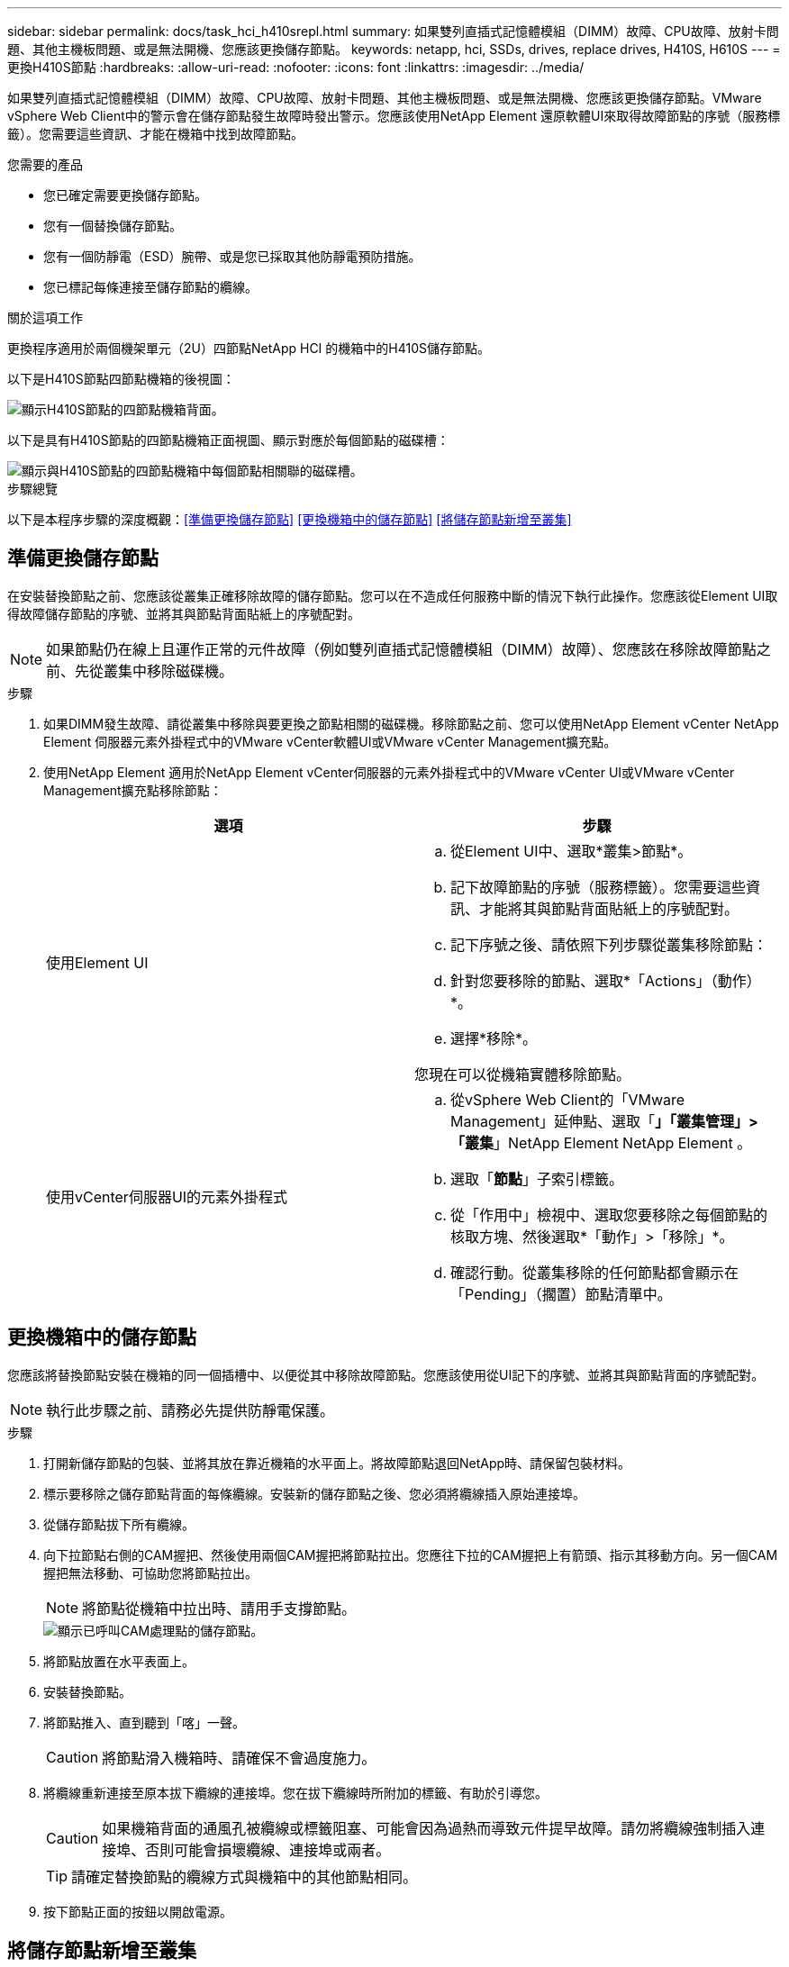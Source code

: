 ---
sidebar: sidebar 
permalink: docs/task_hci_h410srepl.html 
summary: 如果雙列直插式記憶體模組（DIMM）故障、CPU故障、放射卡問題、其他主機板問題、或是無法開機、您應該更換儲存節點。 
keywords: netapp, hci, SSDs, drives, replace drives, H410S, H610S 
---
= 更換H410S節點
:hardbreaks:
:allow-uri-read: 
:nofooter: 
:icons: font
:linkattrs: 
:imagesdir: ../media/


[role="lead"]
如果雙列直插式記憶體模組（DIMM）故障、CPU故障、放射卡問題、其他主機板問題、或是無法開機、您應該更換儲存節點。VMware vSphere Web Client中的警示會在儲存節點發生故障時發出警示。您應該使用NetApp Element 還原軟體UI來取得故障節點的序號（服務標籤）。您需要這些資訊、才能在機箱中找到故障節點。

.您需要的產品
* 您已確定需要更換儲存節點。
* 您有一個替換儲存節點。
* 您有一個防靜電（ESD）腕帶、或是您已採取其他防靜電預防措施。
* 您已標記每條連接至儲存節點的纜線。


.關於這項工作
更換程序適用於兩個機架單元（2U）四節點NetApp HCI 的機箱中的H410S儲存節點。

以下是H410S節點四節點機箱的後視圖：

image::h410s_chassis_rear.png[顯示H410S節點的四節點機箱背面。]

以下是具有H410S節點的四節點機箱正面視圖、顯示對應於每個節點的磁碟槽：

image::h410s_ssd_bays.png[顯示與H410S節點的四節點機箱中每個節點相關聯的磁碟槽。]

.步驟總覽
以下是本程序步驟的深度概觀：<<準備更換儲存節點>>
<<更換機箱中的儲存節點>>
<<將儲存節點新增至叢集>>



== 準備更換儲存節點

在安裝替換節點之前、您應該從叢集正確移除故障的儲存節點。您可以在不造成任何服務中斷的情況下執行此操作。您應該從Element UI取得故障儲存節點的序號、並將其與節點背面貼紙上的序號配對。


NOTE: 如果節點仍在線上且運作正常的元件故障（例如雙列直插式記憶體模組（DIMM）故障）、您應該在移除故障節點之前、先從叢集中移除磁碟機。

.步驟
. 如果DIMM發生故障、請從叢集中移除與要更換之節點相關的磁碟機。移除節點之前、您可以使用NetApp Element vCenter NetApp Element 伺服器元素外掛程式中的VMware vCenter軟體UI或VMware vCenter Management擴充點。
. 使用NetApp Element 適用於NetApp Element vCenter伺服器的元素外掛程式中的VMware vCenter UI或VMware vCenter Management擴充點移除節點：
+
[cols="2*"]
|===
| 選項 | 步驟 


| 使用Element UI  a| 
.. 從Element UI中、選取*叢集>節點*。
.. 記下故障節點的序號（服務標籤）。您需要這些資訊、才能將其與節點背面貼紙上的序號配對。
.. 記下序號之後、請依照下列步驟從叢集移除節點：
.. 針對您要移除的節點、選取*「Actions」（動作）*。
.. 選擇*移除*。


您現在可以從機箱實體移除節點。



| 使用vCenter伺服器UI的元素外掛程式  a| 
.. 從vSphere Web Client的「VMware Management」延伸點、選取「*」「叢集管理」>「叢集*」NetApp Element NetApp Element 。
.. 選取「*節點*」子索引標籤。
.. 從「作用中」檢視中、選取您要移除之每個節點的核取方塊、然後選取*「動作」>「移除」*。
.. 確認行動。從叢集移除的任何節點都會顯示在「Pending」（擱置）節點清單中。


|===




== 更換機箱中的儲存節點

您應該將替換節點安裝在機箱的同一個插槽中、以便從其中移除故障節點。您應該使用從UI記下的序號、並將其與節點背面的序號配對。


NOTE: 執行此步驟之前、請務必先提供防靜電保護。

.步驟
. 打開新儲存節點的包裝、並將其放在靠近機箱的水平面上。將故障節點退回NetApp時、請保留包裝材料。
. 標示要移除之儲存節點背面的每條纜線。安裝新的儲存節點之後、您必須將纜線插入原始連接埠。
. 從儲存節點拔下所有纜線。
. 向下拉節點右側的CAM握把、然後使用兩個CAM握把將節點拉出。您應往下拉的CAM握把上有箭頭、指示其移動方向。另一個CAM握把無法移動、可協助您將節點拉出。
+

NOTE: 將節點從機箱中拉出時、請用手支撐節點。

+
image::HCI_stor_node_camhandles.png[顯示已呼叫CAM處理點的儲存節點。]

. 將節點放置在水平表面上。
. 安裝替換節點。
. 將節點推入、直到聽到「喀」一聲。
+

CAUTION: 將節點滑入機箱時、請確保不會過度施力。

. 將纜線重新連接至原本拔下纜線的連接埠。您在拔下纜線時所附加的標籤、有助於引導您。
+

CAUTION: 如果機箱背面的通風孔被纜線或標籤阻塞、可能會因為過熱而導致元件提早故障。請勿將纜線強制插入連接埠、否則可能會損壞纜線、連接埠或兩者。

+

TIP: 請確定替換節點的纜線方式與機箱中的其他節點相同。

. 按下節點正面的按鈕以開啟電源。




== 將儲存節點新增至叢集

您應該將儲存節點新增回叢集。步驟視NetApp HCI 您執行的版本而有所不同。

.您需要的產品
* 您在現有節點所在的相同網路區段上有可用和未使用的IPv4位址（每個新節點必須安裝在與其類型現有節點相同的網路上）。
* 您有下列SolidFire 其中一種類型的不二儲存叢集帳戶：
+
** 初始部署期間建立的原生Administrator帳戶
** 具有叢集管理、磁碟機、磁碟區和節點權限的自訂使用者帳戶


* 您已經連接好新節點並開啟電源。
* 您擁有已安裝儲存節點的管理IPv4位址。您可以在NetApp Element vCenter Server適用的「VMware vCenter Plug-in」的「*叢集管理>叢集>節點*」索引標籤中找到IP位址NetApp Element 。
* 您已確保新節點使用與現有儲存叢集相同的網路拓撲和纜線。
+

TIP: 確保所有機箱的儲存容量平均分配、以獲得最佳的可靠性。





=== 更新版本NetApp HCI

只有NetApp HCI 當您的安裝執行於1.6P1或更新版本時、才能使用NetApp混合雲控制。

.步驟
. 在網頁瀏覽器中開啟管理節點的IP位址。例如：
+
[listing]
----
https://<ManagementNodeIP>/manager/login
----
. 提供NetApp HCI 不實的儲存叢集管理員認證資料、以登入NetApp混合雲控制系統。
. 在「展開安裝」窗格中、選取*展開*。
. 提供本機 NetApp HCI 儲存叢集管理員認證、以登入 NetApp 部署引擎。
+

NOTE: 您無法使用輕量型目錄存取傳輸協定認證登入。

. 在歡迎頁面上、選取*否*。
. 選擇*繼續*。
. 在「Available Inventory」（可用資源清冊）頁面上、選取您要新增至現有NetApp HCI 的版本安裝的儲存節點。
. 選擇*繼續*。
. 在「網路設定」頁面上、從初始部署中偵測到部分網路資訊。每個新的儲存節點都會依序號列出、您應該為其指派新的網路資訊。請執行下列步驟：
+
.. 如果NetApp HCI 檢測到命名前置碼、請從偵測到的命名前置碼欄位複製、並將其插入為您在主機名稱欄位中新增的唯一主機名稱前置碼。
.. 在Management IP Address（管理IP位址）欄位中、輸入管理網路子網路內新儲存節點的管理IP位址。
.. 在Storage（iSCSI）IP Address（儲存（iSCSI）IP位址）欄位中、輸入iSCSI網路子網路內新儲存節點的iSCSI IP位址。
.. 選擇*繼續*。
+

NOTE: 驗證輸入的IP位址可能需要一些時間。NetApp HCIIP位址驗證完成後、「Continue（繼續）」按鈕即會顯示。



. 在「網路設定」區段的「審查」頁面上、新節點會以粗體顯示。如果您需要變更任何區段的資訊、請執行下列步驟：
+
.. 選取該區段的*編輯*。
.. 完成變更後、請在任何後續頁面上選取*繼續*、以返回「檢閱」頁面。


. 選用：如果您不想將叢集統計資料和支援資訊傳送至NetApp代管Active IQ 的支援服務器、請清除最終核取方塊。這會停用NetApp HCI 實時健全狀況和診斷監控功能來監控不實時狀況。停用此功能可讓NetApp主動支援NetApp HCI 及監控、在影響正式作業之前偵測並解決問題。
. 選取*新增節點*。您可以監控進度、同時NetApp HCI 更新及設定資源。
. 選用：確認VMware vSphere Web Client中是否顯示任何新的儲存節點。




=== 版本1.4 P2、1.4和1.3 NetApp HCI

如果您的安裝執行1.4P2、1.4或1.3版、您可以使用NetApp部署引擎將節點新增至叢集。NetApp HCI

.步驟
. 瀏覽至其中一個現有儲存節點的管理IP位址：「http://<storage_node_management_IP_address>/`」
. 提供本機 NetApp HCI 儲存叢集管理員認證、以登入 NetApp 部署引擎。
+

NOTE: 您無法使用輕量型目錄存取傳輸協定認證登入。

. 選擇*展開您的安裝*。
. 在歡迎頁面上、選取*否*。
. 按一下 * 繼續 * 。
. 在「Available Inventory」（可用資源清冊）頁面上、選取要新增至NetApp HCI 該安裝的儲存節點。
. 選擇*繼續*。
. 在「Network Settings（網路設定）」頁面上、執行下列步驟：
+
.. 驗證從初始部署中偵測到的資訊。每個新的儲存節點都會依序號列出、您應該為其指派新的網路資訊。針對每個新的儲存節點、請執行下列步驟：
+
... 如果NetApp HCI 檢測到命名前置碼、請從偵測到的命名前置碼欄位複製、並將其插入為您在主機名稱欄位中新增的唯一主機名稱前置碼。
... 在Management IP Address（管理IP位址）欄位中、輸入管理網路子網路內新儲存節點的管理IP位址。
... 在Storage（iSCSI）IP Address（儲存（iSCSI）IP位址）欄位中、輸入iSCSI網路子網路內新儲存節點的iSCSI IP位址。


.. 選擇*繼續*。
.. 在「網路設定」區段的「審查」頁面上、新節點會以粗體顯示。如果您要變更任何區段的資訊、請執行下列步驟：
+
... 選取該區段的*編輯*。
... 完成變更後、請在任何後續頁面上選取*繼續*、以返回「檢閱」頁面。




. 選用：如果您不想將叢集統計資料和支援資訊傳送至NetApp代管Active IQ 的支援服務器、請清除最終核取方塊。這會停用NetApp HCI 實時健全狀況和診斷監控功能來監控不實時狀況。停用此功能可讓NetApp主動支援NetApp HCI 及監控、在影響正式作業之前偵測並解決問題。
. 選取*新增節點*。您可以監控進度、同時NetApp HCI 更新及設定資源。
. 選用：確認VMware vSphere Web Client中是否顯示任何新的儲存節點。




=== 例1.2、1.1及1.0 NetApp HCI

安裝節點時、終端使用者介面（TUI）會顯示設定節點所需的欄位。您必須先輸入節點的必要組態資訊、才能繼續將節點新增至叢集。


NOTE: 您必須使用TUI來設定靜態網路資訊和叢集資訊。如果您使用頻外管理、則必須在新節點上進行設定。

您應該有一個主控台或鍵盤、視訊、滑鼠（KVM）來執行這些步驟、並擁有設定節點所需的網路和叢集資訊。

.步驟
. 將鍵盤和顯示器連接至節點。TUI會顯示在tty1終端機的「網路設定」索引標籤上。
. 使用螢幕導覽來設定節點的Bond1G和Bond10G網路設定。您應該輸入下列Bond1G資訊：
+
** IP位址。您可以重複使用故障節點的管理IP位址。
** 子網路遮罩：如果您不知道、網路管理員可以提供此資訊。
** 閘道位址。如果您不知道、網路管理員可以提供此資訊。您應輸入下列Bond10G資訊：
** IP位址。您可以重複使用故障節點的儲存IP位址。
** 子網路遮罩：如果您不知道、網路管理員可以提供此資訊。


. 輸入「s」儲存設定、然後輸入「y」接受變更。
. 輸入「c」以導覽至「叢集」索引標籤。
. 使用螢幕導覽設定節點的主機名稱和叢集。
+

NOTE: 如果您想要將預設主機名稱變更為您移除的節點名稱、請立即變更。

+

TIP: 最好將新節點的名稱與您所取代的節點相同、以免日後產生混淆。

. 輸入「s」以儲存設定。叢集成員資格會從「可用」變更為「擱置」。
. 在適用於vCenter Server的VMware vCenter外掛程式中、選取*《VMware vCenter管理》>「叢集」>「節點*」NetApp Element NetApp Element 。
. 從下拉式清單中選取*「Pending」（擱置）*、即可檢視可用節點的清單。
. 選取您要新增的節點、然後選取*「Add*（新增*）」。
+

NOTE: 將節點新增至叢集並顯示在節點>作用中下、可能需要2分鐘的時間。

+

IMPORTANT: 一次新增所有磁碟機可能會導致中斷。如需新增和移除磁碟機的最佳實務做法、請參閱 https://kb.netapp.com/Advice_and_Troubleshooting/Data_Storage_Software/Element_Software/What_is_the_best_practice_on_adding_or_removing_drives_from_a_cluster_on_Element%3F["這篇知識庫文章"^] （需要登入）。

. 選取*磁碟機*。
. 從下拉式清單中選取*可用*以檢視可用的磁碟機。
. 選取您要新增的磁碟機、然後選取*「Add*（新增*）」。




== 如需詳細資訊、請參閱

* https://www.netapp.com/us/documentation/hci.aspx["「資源」頁面NetApp HCI"^]
* http://docs.netapp.com/sfe-122/index.jsp["元件與元件軟體文件中心SolidFire"^]

